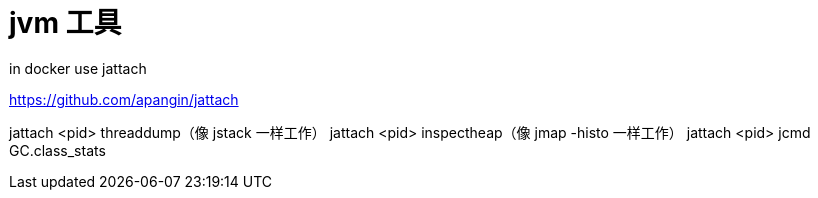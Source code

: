 
= jvm 工具

in docker use jattach

https://github.com/apangin/jattach

jattach <pid> threaddump（像 jstack 一样工作）
jattach <pid> inspectheap（像 jmap -histo 一样工作）
jattach <pid> jcmd GC.class_stats
